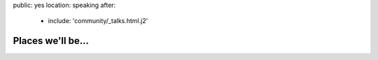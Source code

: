 public: yes
location: speaking
after:
  - include: 'community/_talks.html.j2'


Places we'll be...
==================
